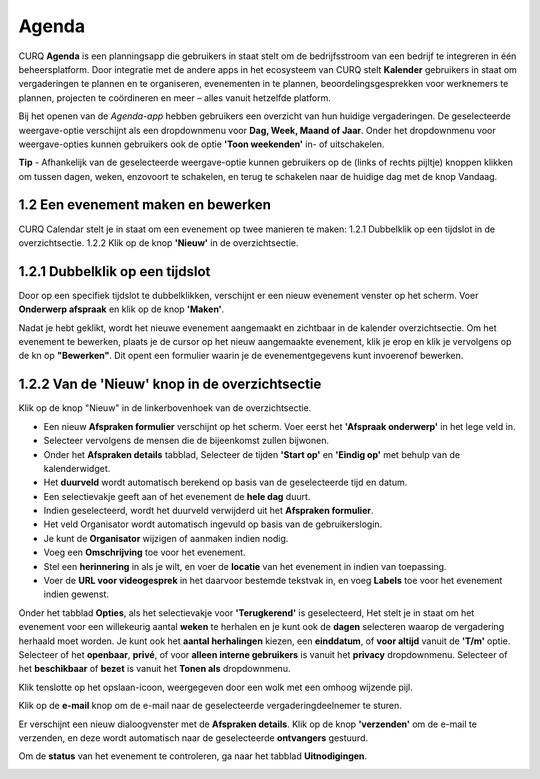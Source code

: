 Agenda
======

CURQ **Agenda** is een planningsapp die gebruikers in staat stelt om de bedrijfsstroom van een bedrijf te integreren in één
beheersplatform. Door integratie met de andere apps in het ecosysteem van CURQ stelt **Kalender** gebruikers in staat om
vergaderingen te plannen en te organiseren, evenementen in te plannen, beoordelingsgesprekken voor werknemers te plannen,
projecten te coördineren en meer – alles vanuit hetzelfde platform.

Bij het openen van de *Agenda-app* hebben gebruikers een overzicht van hun huidige vergaderingen. De geselecteerde
weergave-optie verschijnt als een dropdownmenu voor **Dag, Week, Maand of Jaar**. Onder het dropdownmenu voor
weergave-opties kunnen gebruikers ook de optie **'Toon weekenden'** in- of uitschakelen.

.. image:: media/agenda001.png

.. image:: media/agenda002.png

**Tip** - Afhankelijk van de geselecteerde weergave-optie kunnen gebruikers op de (links of rechts pijltje) knoppen
klikken om tussen dagen, weken, enzovoort te schakelen, en terug te schakelen naar de       huidige dag met de knop Vandaag.

1.2 Een evenement maken en bewerken
-----------------------------------

CURQ Calendar stelt je in staat om een evenement op twee manieren te maken:
1.2.1 Dubbelklik op een tijdslot in de overzichtsectie.
1.2.2 Klik op de knop **'Nieuw'** in de overzichtsectie.

1.2.1 Dubbelklik op een tijdslot
--------------------------------

Door op een specifiek tijdslot te dubbelklikken, verschijnt er een nieuw evenement venster op het scherm. Voer
**Onderwerp afspraak** en klik op de knop **'Maken'**.

.. image:: media/agenda003.png

Nadat je hebt geklikt, wordt het nieuwe evenement aangemaakt en zichtbaar in de kalender overzichtsectie. Om het evenement te bewerken,
plaats je de cursor op het nieuw aangemaakte evenement, klik je erop en klik je vervolgens op de kn op **"Bewerken"**.
Dit opent een formulier waarin je de evenementgegevens kunt invoerenof bewerken.

.. image:: media/agenda004.png

1.2.2 Van de 'Nieuw' knop in de overzichtsectie
------------------------------------------------

Klik op de knop "Nieuw" in de linkerbovenhoek van de overzichtsectie.

.. image:: media/agenda005.png

- Een nieuw **Afspraken formulier** verschijnt op het scherm. Voer eerst het **'Afspraak onderwerp'** in het lege veld in.
- Selecteer vervolgens de mensen die de bijeenkomst zullen bijwonen.
- Onder het **Afspraken details** tabblad, Selecteer de tijden **'Start op'** en **'Eindig op'** met behulp van de kalenderwidget.
- Het **duurveld** wordt automatisch berekend op basis van de geselecteerde tijd en datum.
- Een selectievakje geeft aan of het evenement de **hele dag** duurt.
- Indien geselecteerd, wordt het duurveld verwijderd uit het **Afspraken formulier**.
- Het veld Organisator wordt automatisch ingevuld op basis van de gebruikerslogin.
- Je kunt de **Organisator** wijzigen of aanmaken indien nodig.
- Voeg een **Omschrijving** toe voor het evenement.
- Stel een **herinnering** in als je wilt, en voer de **locatie** van het evenement in indien van toepassing.
- Voer de **URL voor videogesprek** in het daarvoor bestemde tekstvak in, en voeg **Labels** toe voor het evenement indien gewenst.

.. image:: media/agenda006.png

Onder het tabblad **Opties**, als het selectievakje voor **'Terugkerend'** is geselecteerd, Het stelt je in staat om het evenement
voor een willekeurig aantal **weken** te herhalen en je kunt ook de **dagen** selecteren waarop de vergadering herhaald moet worden.
Je kunt ook het **aantal herhalingen** kiezen, een **einddatum**, of **voor altijd** vanuit de **'T/m'** optie. Selecteer of
het **openbaar**, **privé**, of voor **alleen interne gebruikers** is vanuit het **privacy** dropdownmenu. Selecteer
of het **beschikbaar** of **bezet** is vanuit het **Tonen als** dropdownmenu.

.. image:: media/agenda007.png

Klik tenslotte op het opslaan-icoon, weergegeven door een wolk met een omhoog wijzende pijl.

.. image:: media/agenda008.png

Klik op de **e-mail** knop om de e-mail naar de geselecteerde vergaderingdeelnemer te sturen.

.. image:: media/agenda009.png

Er verschijnt een nieuw dialoogvenster met de **Afspraken details**. Klik op de knop **'verzenden'** om de e-mail te verzenden, en
deze wordt automatisch naar de geselecteerde **ontvangers** gestuurd.

.. image:: media/agenda010.png

Om de **status** van het evenement te controleren, ga naar het tabblad **Uitnodigingen**.

.. image:: media/agenda011.png
